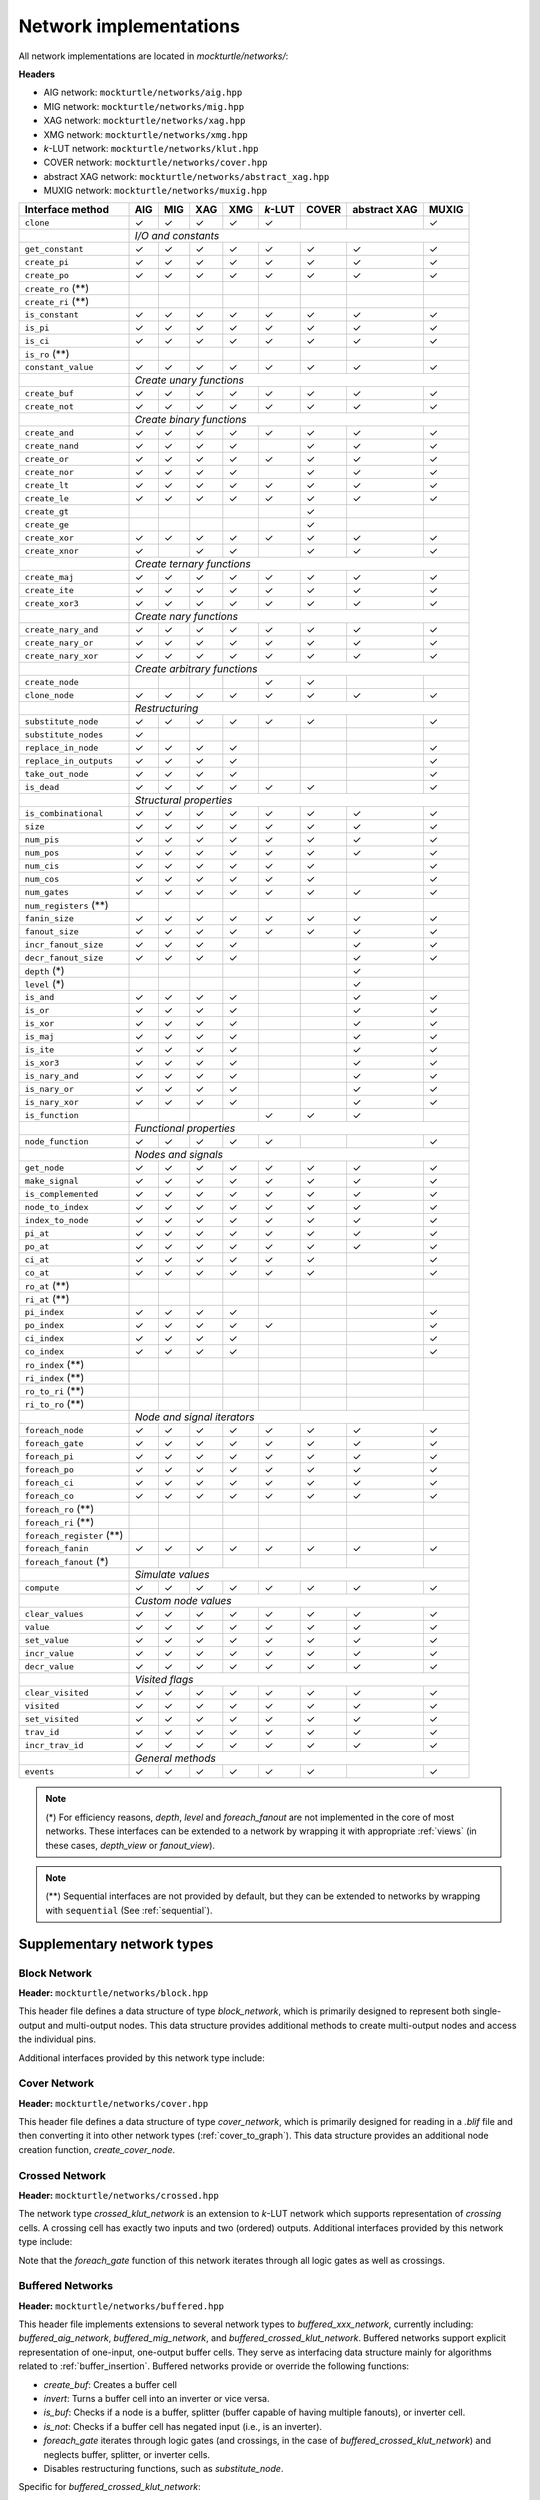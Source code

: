 Network implementations
=======================

All network implementations are located in `mockturtle/networks/`:

**Headers**

* AIG network: ``mockturtle/networks/aig.hpp``
* MIG network: ``mockturtle/networks/mig.hpp``
* XAG network: ``mockturtle/networks/xag.hpp``
* XMG network: ``mockturtle/networks/xmg.hpp``
* *k*-LUT network: ``mockturtle/networks/klut.hpp``
* COVER network: ``mockturtle/networks/cover.hpp``
* abstract XAG network: ``mockturtle/networks/abstract_xag.hpp``
* MUXIG network: ``mockturtle/networks/muxig.hpp`` 

+--------------------------------+--------+--------+--------+--------+---------+--------+--------------+--------+
| Interface method               | AIG    | MIG    | XAG    | XMG    | *k*-LUT | COVER  | abstract XAG | MUXIG  |
+================================+========+========+========+========+=========+========+==============+========+
| ``clone``                      | ✓      | ✓      | ✓      | ✓      | ✓       |        |              | ✓      |
+--------------------------------+--------+--------+--------+--------+---------+--------+--------------+--------+
|                                | *I/O and constants*                                                          |
+--------------------------------+--------+--------+--------+--------+---------+--------+--------------+--------+
| ``get_constant``               | ✓      | ✓      | ✓      | ✓      | ✓       | ✓      | ✓            | ✓      |
+--------------------------------+--------+--------+--------+--------+---------+--------+--------------+--------+
| ``create_pi``                  | ✓      | ✓      | ✓      | ✓      | ✓       | ✓      | ✓            | ✓      |
+--------------------------------+--------+--------+--------+--------+---------+--------+--------------+--------+
| ``create_po``                  | ✓      | ✓      | ✓      | ✓      | ✓       | ✓      | ✓            | ✓      |
+--------------------------------+--------+--------+--------+--------+---------+--------+--------------+--------+
| ``create_ro`` (**)             |        |        |        |        |         |        |              |        |
+--------------------------------+--------+--------+--------+--------+---------+--------+--------------+--------+
| ``create_ri`` (**)             |        |        |        |        |         |        |              |        |
+--------------------------------+--------+--------+--------+--------+---------+--------+--------------+--------+
| ``is_constant``                | ✓      | ✓      | ✓      | ✓      | ✓       | ✓      | ✓            | ✓      |
+--------------------------------+--------+--------+--------+--------+---------+--------+--------------+--------+
| ``is_pi``                      | ✓      | ✓      | ✓      | ✓      | ✓       | ✓      | ✓            | ✓      |
+--------------------------------+--------+--------+--------+--------+---------+--------+--------------+--------+
| ``is_ci``                      | ✓      | ✓      | ✓      | ✓      | ✓       | ✓      | ✓            | ✓      |
+--------------------------------+--------+--------+--------+--------+---------+--------+--------------+--------+
| ``is_ro`` (**)                 |        |        |        |        |         |        |              |        |
+--------------------------------+--------+--------+--------+--------+---------+--------+--------------+--------+
| ``constant_value``             | ✓      | ✓      | ✓      | ✓      | ✓       | ✓      | ✓            | ✓      |
+--------------------------------+--------+--------+--------+--------+---------+--------+--------------+--------+
|                                | *Create unary functions*                                                     |
+--------------------------------+--------+--------+--------+--------+---------+--------+--------------+--------+
| ``create_buf``                 | ✓      | ✓      | ✓      | ✓      | ✓       | ✓      | ✓            | ✓      |
+--------------------------------+--------+--------+--------+--------+---------+--------+--------------+--------+
| ``create_not``                 | ✓      | ✓      | ✓      | ✓      | ✓       | ✓      | ✓            | ✓      |
+--------------------------------+--------+--------+--------+--------+---------+--------+--------------+--------+
|                                | *Create binary functions*                                                    |
+--------------------------------+--------+--------+--------+--------+---------+--------+--------------+--------+
| ``create_and``                 | ✓      | ✓      | ✓      | ✓      | ✓       | ✓      | ✓            | ✓      |
+--------------------------------+--------+--------+--------+--------+---------+--------+--------------+--------+
| ``create_nand``                | ✓      | ✓      | ✓      | ✓      |         | ✓      | ✓            | ✓      |
+--------------------------------+--------+--------+--------+--------+---------+--------+--------------+--------+
| ``create_or``                  | ✓      | ✓      | ✓      | ✓      | ✓       | ✓      | ✓            | ✓      |
+--------------------------------+--------+--------+--------+--------+---------+--------+--------------+--------+
| ``create_nor``                 | ✓      | ✓      | ✓      | ✓      |         | ✓      | ✓            | ✓      |
+--------------------------------+--------+--------+--------+--------+---------+--------+--------------+--------+
| ``create_lt``                  | ✓      | ✓      | ✓      | ✓      | ✓       | ✓      | ✓            | ✓      |
+--------------------------------+--------+--------+--------+--------+---------+--------+--------------+--------+
| ``create_le``                  | ✓      | ✓      | ✓      | ✓      | ✓       | ✓      | ✓            | ✓      |
+--------------------------------+--------+--------+--------+--------+---------+--------+--------------+--------+
| ``create_gt``                  |        |        |        |        |         | ✓      |              |        |
+--------------------------------+--------+--------+--------+--------+---------+--------+--------------+--------+
| ``create_ge``                  |        |        |        |        |         | ✓      |              |        |
+--------------------------------+--------+--------+--------+--------+---------+--------+--------------+--------+
| ``create_xor``                 | ✓      | ✓      | ✓      | ✓      | ✓       | ✓      | ✓            | ✓      |
+--------------------------------+--------+--------+--------+--------+---------+--------+--------------+--------+
| ``create_xnor``                | ✓      |        | ✓      | ✓      |         | ✓      | ✓            | ✓      |
+--------------------------------+--------+--------+--------+--------+---------+--------+--------------+--------+
|                                | *Create ternary functions*                                                   |
+--------------------------------+--------+--------+--------+--------+---------+--------+--------------+--------+
| ``create_maj``                 | ✓      | ✓      | ✓      | ✓      | ✓       | ✓      | ✓            | ✓      |
+--------------------------------+--------+--------+--------+--------+---------+--------+--------------+--------+
| ``create_ite``                 | ✓      | ✓      | ✓      | ✓      | ✓       | ✓      | ✓            | ✓      |
+--------------------------------+--------+--------+--------+--------+---------+--------+--------------+--------+
| ``create_xor3``                | ✓      | ✓      | ✓      | ✓      | ✓       | ✓      | ✓            | ✓      |
+--------------------------------+--------+--------+--------+--------+---------+--------+--------------+--------+
|                                | *Create nary functions*                                                      |
+--------------------------------+--------+--------+--------+--------+---------+--------+--------------+--------+
| ``create_nary_and``            | ✓      | ✓      | ✓      | ✓      | ✓       | ✓      | ✓            | ✓      |
+--------------------------------+--------+--------+--------+--------+---------+--------+--------------+--------+
| ``create_nary_or``             | ✓      | ✓      | ✓      | ✓      | ✓       | ✓      | ✓            | ✓      |
+--------------------------------+--------+--------+--------+--------+---------+--------+--------------+--------+
| ``create_nary_xor``            | ✓      | ✓      | ✓      | ✓      | ✓       | ✓      | ✓            | ✓      |
+--------------------------------+--------+--------+--------+--------+---------+--------+--------------+--------+
|                                | *Create arbitrary functions*                                                 |
+--------------------------------+--------+--------+--------+--------+---------+--------+--------------+--------+
| ``create_node``                |        |        |        |        | ✓       | ✓      |              |        |
+--------------------------------+--------+--------+--------+--------+---------+--------+--------------+--------+
| ``clone_node``                 | ✓      | ✓      | ✓      | ✓      | ✓       | ✓      | ✓            | ✓      |
+--------------------------------+--------+--------+--------+--------+---------+--------+--------------+--------+
|                                | *Restructuring*                                                              |
+--------------------------------+--------+--------+--------+--------+---------+--------+--------------+--------+
| ``substitute_node``            | ✓      | ✓      | ✓      | ✓      | ✓       | ✓      |              | ✓      |
+--------------------------------+--------+--------+--------+--------+---------+--------+--------------+--------+
| ``substitute_nodes``           | ✓      |        |        |        |         |        |              |        |
+--------------------------------+--------+--------+--------+--------+---------+--------+--------------+--------+
| ``replace_in_node``            | ✓      | ✓      | ✓      | ✓      |         |        |              | ✓      |
+--------------------------------+--------+--------+--------+--------+---------+--------+--------------+--------+
| ``replace_in_outputs``         | ✓      | ✓      | ✓      | ✓      |         |        |              | ✓      |
+--------------------------------+--------+--------+--------+--------+---------+--------+--------------+--------+
| ``take_out_node``              | ✓      | ✓      | ✓      | ✓      |         |        |              | ✓      |
+--------------------------------+--------+--------+--------+--------+---------+--------+--------------+--------+
| ``is_dead``                    | ✓      | ✓      | ✓      | ✓      | ✓       | ✓      |              | ✓      |
+--------------------------------+--------+--------+--------+--------+---------+--------+--------------+--------+
|                                | *Structural properties*                                                      |
+--------------------------------+--------+--------+--------+--------+---------+--------+--------------+--------+
| ``is_combinational``           | ✓      | ✓      | ✓      | ✓      | ✓       | ✓      | ✓            | ✓      |
+--------------------------------+--------+--------+--------+--------+---------+--------+--------------+--------+
| ``size``                       | ✓      | ✓      | ✓      | ✓      | ✓       | ✓      | ✓            | ✓      |
+--------------------------------+--------+--------+--------+--------+---------+--------+--------------+--------+
| ``num_pis``                    | ✓      | ✓      | ✓      | ✓      | ✓       | ✓      | ✓            | ✓      |
+--------------------------------+--------+--------+--------+--------+---------+--------+--------------+--------+
| ``num_pos``                    | ✓      | ✓      | ✓      | ✓      | ✓       | ✓      | ✓            | ✓      |
+--------------------------------+--------+--------+--------+--------+---------+--------+--------------+--------+
| ``num_cis``                    | ✓      | ✓      | ✓      | ✓      | ✓       | ✓      |              | ✓      |
+--------------------------------+--------+--------+--------+--------+---------+--------+--------------+--------+
| ``num_cos``                    | ✓      | ✓      | ✓      | ✓      | ✓       | ✓      |              | ✓      |
+--------------------------------+--------+--------+--------+--------+---------+--------+--------------+--------+
| ``num_gates``                  | ✓      | ✓      | ✓      | ✓      | ✓       | ✓      | ✓            | ✓      |
+--------------------------------+--------+--------+--------+--------+---------+--------+--------------+--------+
| ``num_registers`` (**)         |        |        |        |        |         |        |              |        |
+--------------------------------+--------+--------+--------+--------+---------+--------+--------------+--------+
| ``fanin_size``                 | ✓      | ✓      | ✓      | ✓      | ✓       | ✓      | ✓            | ✓      |
+--------------------------------+--------+--------+--------+--------+---------+--------+--------------+--------+
| ``fanout_size``                | ✓      | ✓      | ✓      | ✓      | ✓       | ✓      | ✓            | ✓      |
+--------------------------------+--------+--------+--------+--------+---------+--------+--------------+--------+
| ``incr_fanout_size``           | ✓      | ✓      | ✓      | ✓      |         |        | ✓            | ✓      |
+--------------------------------+--------+--------+--------+--------+---------+--------+--------------+--------+
| ``decr_fanout_size``           | ✓      | ✓      | ✓      | ✓      |         |        | ✓            | ✓      |
+--------------------------------+--------+--------+--------+--------+---------+--------+--------------+--------+
| ``depth`` (*)                  |        |        |        |        |         |        | ✓            |        |
+--------------------------------+--------+--------+--------+--------+---------+--------+--------------+--------+
| ``level`` (*)                  |        |        |        |        |         |        | ✓            |        |
+--------------------------------+--------+--------+--------+--------+---------+--------+--------------+--------+
| ``is_and``                     | ✓      | ✓      | ✓      | ✓      |         |        | ✓            | ✓      |
+--------------------------------+--------+--------+--------+--------+---------+--------+--------------+--------+
| ``is_or``                      | ✓      | ✓      | ✓      | ✓      |         |        | ✓            | ✓      |
+--------------------------------+--------+--------+--------+--------+---------+--------+--------------+--------+
| ``is_xor``                     | ✓      | ✓      | ✓      | ✓      |         |        | ✓            | ✓      |
+--------------------------------+--------+--------+--------+--------+---------+--------+--------------+--------+
| ``is_maj``                     | ✓      | ✓      | ✓      | ✓      |         |        | ✓            | ✓      |
+--------------------------------+--------+--------+--------+--------+---------+--------+--------------+--------+
| ``is_ite``                     | ✓      | ✓      | ✓      | ✓      |         |        | ✓            | ✓      |
+--------------------------------+--------+--------+--------+--------+---------+--------+--------------+--------+
| ``is_xor3``                    | ✓      | ✓      | ✓      | ✓      |         |        | ✓            | ✓      |
+--------------------------------+--------+--------+--------+--------+---------+--------+--------------+--------+
| ``is_nary_and``                | ✓      | ✓      | ✓      | ✓      |         |        | ✓            | ✓      |
+--------------------------------+--------+--------+--------+--------+---------+--------+--------------+--------+
| ``is_nary_or``                 | ✓      | ✓      | ✓      | ✓      |         |        | ✓            | ✓      |
+--------------------------------+--------+--------+--------+--------+---------+--------+--------------+--------+
| ``is_nary_xor``                | ✓      | ✓      | ✓      | ✓      |         |        | ✓            | ✓      |
+--------------------------------+--------+--------+--------+--------+---------+--------+--------------+--------+
| ``is_function``                |        |        |        |        | ✓       | ✓      | ✓            |        |
+--------------------------------+--------+--------+--------+--------+---------+--------+--------------+--------+
|                                | *Functional properties*                                                      |
+--------------------------------+--------+--------+--------+--------+---------+--------+--------------+--------+
| ``node_function``              | ✓      | ✓      | ✓      | ✓      | ✓       |        |              | ✓      |
+--------------------------------+--------+--------+--------+--------+---------+--------+--------------+--------+
|                                | *Nodes and signals*                                                          |
+--------------------------------+--------+--------+--------+--------+---------+--------+--------------+--------+
| ``get_node``                   | ✓      | ✓      | ✓      | ✓      | ✓       | ✓      | ✓            | ✓      |
+--------------------------------+--------+--------+--------+--------+---------+--------+--------------+--------+
| ``make_signal``                | ✓      | ✓      | ✓      | ✓      | ✓       | ✓      | ✓            | ✓      |
+--------------------------------+--------+--------+--------+--------+---------+--------+--------------+--------+
| ``is_complemented``            | ✓      | ✓      | ✓      | ✓      | ✓       | ✓      | ✓            | ✓      |
+--------------------------------+--------+--------+--------+--------+---------+--------+--------------+--------+
| ``node_to_index``              | ✓      | ✓      | ✓      | ✓      | ✓       | ✓      | ✓            | ✓      |
+--------------------------------+--------+--------+--------+--------+---------+--------+--------------+--------+
| ``index_to_node``              | ✓      | ✓      | ✓      | ✓      | ✓       | ✓      | ✓            | ✓      |
+--------------------------------+--------+--------+--------+--------+---------+--------+--------------+--------+
| ``pi_at``                      | ✓      | ✓      | ✓      | ✓      | ✓       | ✓      | ✓            | ✓      |
+--------------------------------+--------+--------+--------+--------+---------+--------+--------------+--------+
| ``po_at``                      | ✓      | ✓      | ✓      | ✓      | ✓       | ✓      | ✓            | ✓      |
+--------------------------------+--------+--------+--------+--------+---------+--------+--------------+--------+
| ``ci_at``                      | ✓      | ✓      | ✓      | ✓      | ✓       | ✓      |              | ✓      |
+--------------------------------+--------+--------+--------+--------+---------+--------+--------------+--------+
| ``co_at``                      | ✓      | ✓      | ✓      | ✓      | ✓       | ✓      |              | ✓      |
+--------------------------------+--------+--------+--------+--------+---------+--------+--------------+--------+
| ``ro_at`` (**)                 |        |        |        |        |         |        |              |        |
+--------------------------------+--------+--------+--------+--------+---------+--------+--------------+--------+
| ``ri_at`` (**)                 |        |        |        |        |         |        |              |        |
+--------------------------------+--------+--------+--------+--------+---------+--------+--------------+--------+
| ``pi_index``                   | ✓      | ✓      | ✓      | ✓      |         |        |              | ✓      |
+--------------------------------+--------+--------+--------+--------+---------+--------+--------------+--------+
| ``po_index``                   | ✓      | ✓      | ✓      | ✓      | ✓       |        |              | ✓      |
+--------------------------------+--------+--------+--------+--------+---------+--------+--------------+--------+
| ``ci_index``                   | ✓      | ✓      | ✓      | ✓      |         |        |              | ✓      |
+--------------------------------+--------+--------+--------+--------+---------+--------+--------------+--------+
| ``co_index``                   | ✓      | ✓      | ✓      | ✓      |         |        |              | ✓      |
+--------------------------------+--------+--------+--------+--------+---------+--------+--------------+--------+
| ``ro_index`` (**)              |        |        |        |        |         |        |              |        |
+--------------------------------+--------+--------+--------+--------+---------+--------+--------------+--------+
| ``ri_index`` (**)              |        |        |        |        |         |        |              |        |
+--------------------------------+--------+--------+--------+--------+---------+--------+--------------+--------+
| ``ro_to_ri`` (**)              |        |        |        |        |         |        |              |        |
+--------------------------------+--------+--------+--------+--------+---------+--------+--------------+--------+
| ``ri_to_ro`` (**)              |        |        |        |        |         |        |              |        |
+--------------------------------+--------+--------+--------+--------+---------+--------+--------------+--------+
|                                | *Node and signal iterators*                                                  |
+--------------------------------+--------+--------+--------+--------+---------+--------+--------------+--------+
| ``foreach_node``               | ✓      | ✓      | ✓      | ✓      | ✓       | ✓      | ✓            | ✓      |
+--------------------------------+--------+--------+--------+--------+---------+--------+--------------+--------+
| ``foreach_gate``               | ✓      | ✓      | ✓      | ✓      | ✓       | ✓      | ✓            | ✓      |
+--------------------------------+--------+--------+--------+--------+---------+--------+--------------+--------+
| ``foreach_pi``                 | ✓      | ✓      | ✓      | ✓      | ✓       | ✓      | ✓            | ✓      |
+--------------------------------+--------+--------+--------+--------+---------+--------+--------------+--------+
| ``foreach_po``                 | ✓      | ✓      | ✓      | ✓      | ✓       | ✓      | ✓            | ✓      |
+--------------------------------+--------+--------+--------+--------+---------+--------+--------------+--------+
| ``foreach_ci``                 | ✓      | ✓      | ✓      | ✓      | ✓       | ✓      | ✓            | ✓      |
+--------------------------------+--------+--------+--------+--------+---------+--------+--------------+--------+
| ``foreach_co``                 | ✓      | ✓      | ✓      | ✓      | ✓       | ✓      | ✓            | ✓      |
+--------------------------------+--------+--------+--------+--------+---------+--------+--------------+--------+
| ``foreach_ro`` (**)            |        |        |        |        |         |        |              |        |
+--------------------------------+--------+--------+--------+--------+---------+--------+--------------+--------+
| ``foreach_ri`` (**)            |        |        |        |        |         |        |              |        |
+--------------------------------+--------+--------+--------+--------+---------+--------+--------------+--------+
| ``foreach_register`` (**)      |        |        |        |        |         |        |              |        |
+--------------------------------+--------+--------+--------+--------+---------+--------+--------------+--------+
| ``foreach_fanin``              | ✓      | ✓      | ✓      | ✓      | ✓       | ✓      | ✓            | ✓      |
+--------------------------------+--------+--------+--------+--------+---------+--------+--------------+--------+
| ``foreach_fanout`` (*)         |        |        |        |        |         |        |              |        |
+--------------------------------+--------+--------+--------+--------+---------+--------+--------------+--------+
|                                | *Simulate values*                                                            |
+--------------------------------+--------+--------+--------+--------+---------+--------+--------------+--------+
| ``compute``                    | ✓      | ✓      | ✓      | ✓      | ✓       | ✓      | ✓            | ✓      |
+--------------------------------+--------+--------+--------+--------+---------+--------+--------------+--------+
|                                | *Custom node values*                                                         |
+--------------------------------+--------+--------+--------+--------+---------+--------+--------------+--------+
| ``clear_values``               | ✓      | ✓      | ✓      | ✓      | ✓       | ✓      | ✓            | ✓      |
+--------------------------------+--------+--------+--------+--------+---------+--------+--------------+--------+
| ``value``                      | ✓      | ✓      | ✓      | ✓      | ✓       | ✓      | ✓            | ✓      |
+--------------------------------+--------+--------+--------+--------+---------+--------+--------------+--------+
| ``set_value``                  | ✓      | ✓      | ✓      | ✓      | ✓       | ✓      | ✓            | ✓      |
+--------------------------------+--------+--------+--------+--------+---------+--------+--------------+--------+
| ``incr_value``                 | ✓      | ✓      | ✓      | ✓      | ✓       | ✓      | ✓            | ✓      |
+--------------------------------+--------+--------+--------+--------+---------+--------+--------------+--------+
| ``decr_value``                 | ✓      | ✓      | ✓      | ✓      | ✓       | ✓      | ✓            | ✓      |
+--------------------------------+--------+--------+--------+--------+---------+--------+--------------+--------+
|                                | *Visited flags*                                                              |
+--------------------------------+--------+--------+--------+--------+---------+--------+--------------+--------+
| ``clear_visited``              | ✓      | ✓      | ✓      | ✓      | ✓       | ✓      | ✓            | ✓      |
+--------------------------------+--------+--------+--------+--------+---------+--------+--------------+--------+
| ``visited``                    | ✓      | ✓      | ✓      | ✓      | ✓       | ✓      | ✓            | ✓      |
+--------------------------------+--------+--------+--------+--------+---------+--------+--------------+--------+
| ``set_visited``                | ✓      | ✓      | ✓      | ✓      | ✓       | ✓      | ✓            | ✓      |
+--------------------------------+--------+--------+--------+--------+---------+--------+--------------+--------+
| ``trav_id``                    | ✓      | ✓      | ✓      | ✓      | ✓       | ✓      | ✓            | ✓      |
+--------------------------------+--------+--------+--------+--------+---------+--------+--------------+--------+
| ``incr_trav_id``               | ✓      | ✓      | ✓      | ✓      | ✓       | ✓      | ✓            | ✓      |
+--------------------------------+--------+--------+--------+--------+---------+--------+--------------+--------+
|                                | *General methods*                                                            |
+--------------------------------+--------+--------+--------+--------+---------+--------+--------------+--------+
| ``events``                     | ✓      | ✓      | ✓      | ✓      | ✓       | ✓      |              | ✓      |
+--------------------------------+--------+--------+--------+--------+---------+--------+--------------+--------+

.. note::

   (*) For efficiency reasons, `depth`, `level` and `foreach_fanout` are not implemented in the core
   of most networks. These interfaces can be extended to a network by wrapping it with appropriate
   :ref:`views` (in these cases, `depth_view` or `fanout_view`).

.. note::

   (**) Sequential interfaces are not provided by default, but they can be extended to networks by
   wrapping with ``sequential`` (See :ref:`sequential`).

Supplementary network types
---------------------------

Block Network
~~~~~~~~~~~~~

**Header:** ``mockturtle/networks/block.hpp``

This header file defines a data structure of type `block_network`, which is primarily designed to
represent both single-output and multi-output nodes.
This data structure provides additional methods to create multi-output nodes and access
the individual pins.

Additional interfaces provided by this network type include:

.. doxygenfunction:: mockturtle::block_network::is_multioutput
.. doxygenfunction:: mockturtle::block_network::create_ha
.. doxygenfunction:: mockturtle::block_network::create_hai
.. doxygenfunction:: mockturtle::block_network::create_fa
.. doxygenfunction:: mockturtle::block_network::create_fai
.. doxygenfunction:: mockturtle::block_network::num_outputs
.. doxygenfunction:: mockturtle::block_network::incr_fanout_size_pin
.. doxygenfunction:: mockturtle::block_network::decr_fanout_size_pin
.. doxygenfunction:: mockturtle::block_network::fanout_size_pin
.. doxygenfunction:: mockturtle::block_network::node_function_pin
.. doxygenfunction:: mockturtle::block_network::get_output_pin
.. doxygenfunction:: mockturtle::block_network::next_output_pin


Cover Network
~~~~~~~~~~~~~

**Header:** ``mockturtle/networks/cover.hpp``

This header file defines a data structure of type `cover_network`, which is primarily designed for
reading in a `.blif` file and then converting it into other network types (:ref:`cover_to_graph`).
This data structure provides an additional node creation function, `create_cover_node`.

.. doxygenfunction:: mockturtle::cover_network::create_cover_node

Crossed Network
~~~~~~~~~~~~~~~

**Header:** ``mockturtle/networks/crossed.hpp``

The network type `crossed_klut_network` is an extension to *k*-LUT network which supports representation
of *crossing* cells. A crossing cell has exactly two inputs and two (ordered) outputs.
Additional interfaces provided by this network type include:

.. doxygenfunction:: mockturtle::crossed_klut_network::create_crossing

.. doxygenfunction:: mockturtle::crossed_klut_network::insert_crossing

.. doxygenfunction:: mockturtle::crossed_klut_network::is_crossing

.. doxygenfunction:: mockturtle::crossed_klut_network::is_second

.. doxygenfunction:: mockturtle::crossed_klut_network::make_second

.. doxygenfunction:: mockturtle::crossed_klut_network::ignore_crossings

.. doxygenfunction:: mockturtle::crossed_klut_network::foreach_fanin_ignore_crossings

Note that the `foreach_gate` function of this network iterates through all logic gates as well as crossings.

.. _buffered_network:

Buffered Networks
~~~~~~~~~~~~~~~~~

**Header:** ``mockturtle/networks/buffered.hpp``

This header file implements extensions to several network types to `buffered_xxx_network`, currently including:
`buffered_aig_network`, `buffered_mig_network`, and `buffered_crossed_klut_network`.
Buffered networks support explicit representation of one-input, one-output buffer cells. They serve as
interfacing data structure mainly for algorithms related to :ref:`buffer_insertion`.
Buffered networks provide or override the following functions:

* `create_buf`: Creates a buffer cell
* `invert`: Turns a buffer cell into an inverter or vice versa.
* `is_buf`: Checks if a node is a buffer, splitter (buffer capable of having multiple fanouts), or inverter cell.
* `is_not`: Checks if a buffer cell has negated input (i.e., is an inverter).
* `foreach_gate` iterates through logic gates (and crossings, in the case of `buffered_crossed_klut_network`) and neglects buffer, splitter, or inverter cells.
* Disables restructuring functions, such as `substitute_node`.

Specific for `buffered_crossed_klut_network`:

.. doxygenfunction:: mockturtle::buffered_crossed_klut_network::merge_into_crossing


**Simulation of buffered networks**

.. doxygenfunction:: mockturtle::simulate_buffered


Generic Network
~~~~~~~~~~~~~~~

**Header:** ``mockturtle/networks/generic.hpp``

This header file defines a data structure of type `generic_network`, which is primarily designed to
represent different node types, such as white and black boxes, registers, input or output box pins.
This data represent all the elements as nodes, including POs.

Additional interfaces provided by this network type include:

.. doxygenfunction:: mockturtle::generic_network::is_node
.. doxygenfunction:: mockturtle::generic_network::is_register
.. doxygenfunction:: mockturtle::generic_network::is_box_input
.. doxygenfunction:: mockturtle::generic_network::is_box_output
.. doxygenfunction:: mockturtle::generic_network::create_box_input
.. doxygenfunction:: mockturtle::generic_network::create_box_output
.. doxygenfunction:: mockturtle::generic_network::create_register
.. doxygenfunction:: mockturtle::generic_network::foreach_register
.. doxygenfunction:: mockturtle::generic_network::clear_values2
.. doxygenfunction:: mockturtle::generic_network::value2
.. doxygenfunction:: mockturtle::generic_network::set_value2
